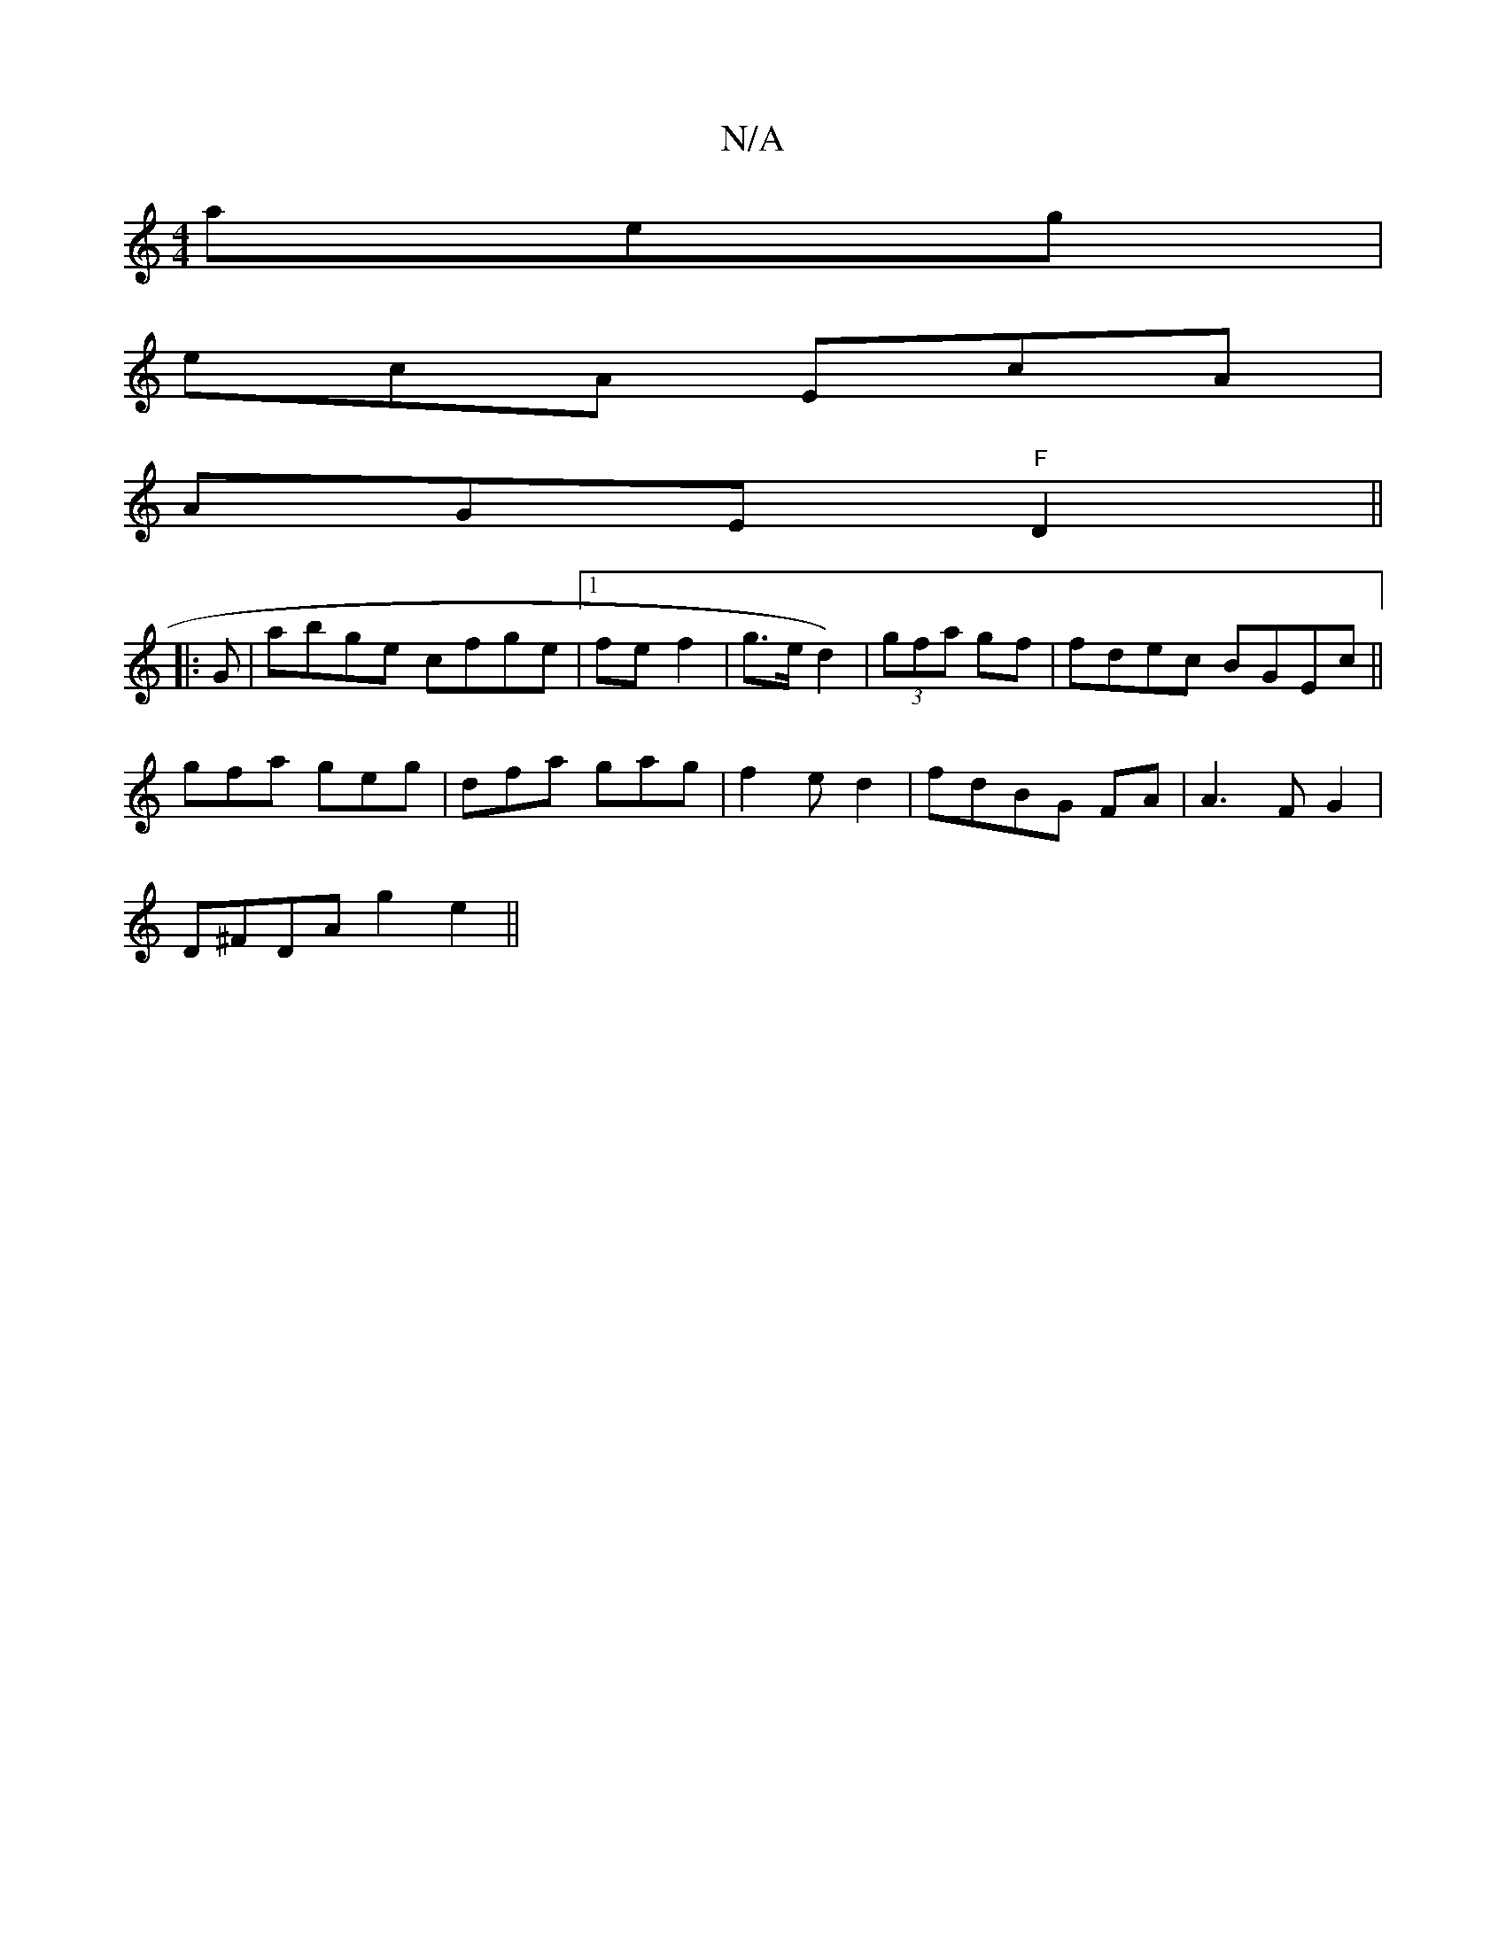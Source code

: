 X:1
T:N/A
M:4/4
R:N/A
K:Cmajor
 aeg|
ecA EcA|
AGE "F"D2||
|: G|abge cfge|1 fe f2 | g>e d2)|(3gfa gf | fdec BGEc||
gfa geg|dfa gag|f2e d2|fdBG FA|A3F G2 |
D^FDA g2 e2||

|:BcBc BGGA|GDFE GA :||

d:|

|:(3dBA B/e/d cBAB|Bcde | fgag c